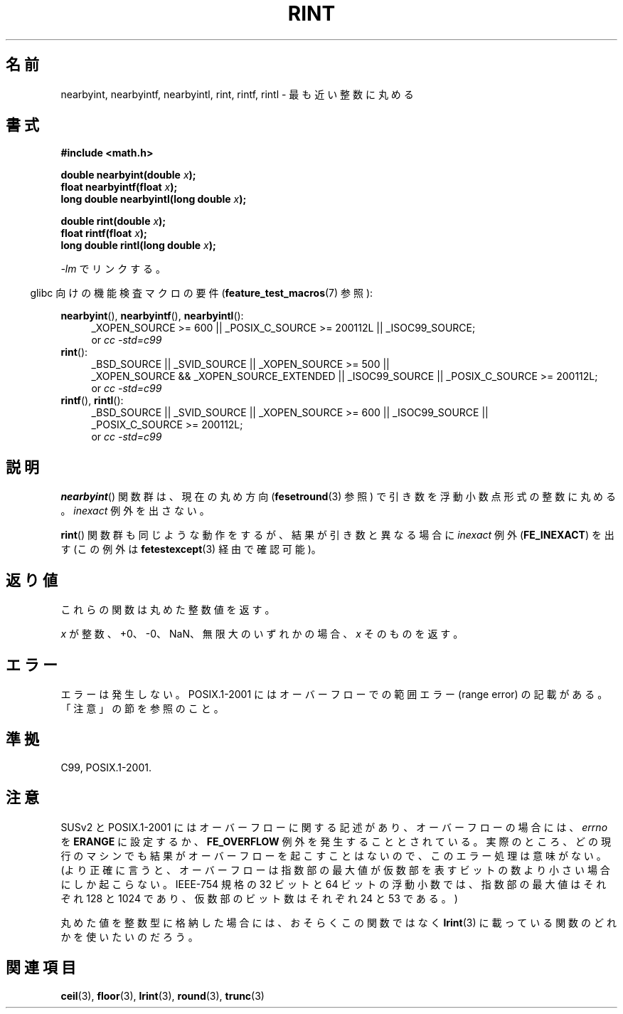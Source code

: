 .\" Copyright 2001 Andries Brouwer <aeb@cwi.nl>.
.\" and Copyright 2008, Linux Foundation, written by Michael Kerrisk
.\"     <mtk.manpages@gmail.com>
.\"
.\" Permission is granted to make and distribute verbatim copies of this
.\" manual provided the copyright notice and this permission notice are
.\" preserved on all copies.
.\"
.\" Permission is granted to copy and distribute modified versions of this
.\" manual under the conditions for verbatim copying, provided that the
.\" entire resulting derived work is distributed under the terms of a
.\" permission notice identical to this one.
.\"
.\" Since the Linux kernel and libraries are constantly changing, this
.\" manual page may be incorrect or out-of-date.  The author(s) assume no
.\" responsibility for errors or omissions, or for damages resulting from
.\" the use of the information contained herein.  The author(s) may not
.\" have taken the same level of care in the production of this manual,
.\" which is licensed free of charge, as they might when working
.\" professionally.
.\"
.\" Formatted or processed versions of this manual, if unaccompanied by
.\" the source, must acknowledge the copyright and authors of this work.
.\"
.\" Japanese Version Copyright (c) 1997 YOSHINO Takashi
.\" and Copyright (c) 2008 Akihiro MOTOKI
.\" Translated Tue Jan 21 20:52:09 JST 1997
.\"       by YOSHINO Takashi <yoshino@civil.jcn.nihon-u.ac.jp>
.\" Updated & Modified Fri Jul  6 20:42:59 JST 2001
.\"       by Yuichi SATO <ysato@h4.dion.ne.jp>
.\" Updated & Modified Sun Jan 16 07:40:37 JST 2005
.\"       by Yuichi SATO <ysato444@yahoo.co.jp>
.\" Updated 2008-09-16, Akihiro MOTOKI <amotoki@dd.iij4u.or.jp>
.\"
.\"WORD:	mantissa		仮数
.\"
.TH RINT 3  2010-09-20 "" "Linux Programmer's Manual"
.\"O .SH NAME
.SH 名前
.\"O nearbyint, nearbyintf, nearbyintl, rint, rintf, rintl \- round
.\"O to nearest integer
nearbyint, nearbyintf, nearbyintl, rint, rintf, rintl \- 最も近い整数に丸める
.\"O .SH SYNOPSIS
.SH 書式
.nf
.B #include <math.h>
.sp
.BI "double nearbyint(double " x );
.br
.BI "float nearbyintf(float " x );
.br
.BI "long double nearbyintl(long double " x );
.sp
.BI "double rint(double " x );
.br
.BI "float rintf(float " x );
.br
.BI "long double rintl(long double " x );
.fi
.sp
.\"O Link with \fI\-lm\fP.
\fI\-lm\fP でリンクする。
.sp
.in -4n
.\"O Feature Test Macro Requirements for glibc (see
.\"O .BR feature_test_macros (7)):
glibc 向けの機能検査マクロの要件
.RB ( feature_test_macros (7)
参照):
.in
.sp
.ad l
.BR nearbyint (),
.BR nearbyintf (),
.BR nearbyintl ():
.RS 4
_XOPEN_SOURCE\ >=\ 600 || _POSIX_C_SOURCE\ >=\ 200112L || _ISOC99_SOURCE;
.br
or
.I cc\ -std=c99
.RE
.br
.BR rint ():
.RS 4
_BSD_SOURCE || _SVID_SOURCE || _XOPEN_SOURCE\ >=\ 500 ||
_XOPEN_SOURCE\ &&\ _XOPEN_SOURCE_EXTENDED || _ISOC99_SOURCE ||
_POSIX_C_SOURCE\ >=\ 200112L;
.br
or
.I cc\ -std=c99
.RE
.br
.BR rintf (),
.BR rintl ():
.RS 4
_BSD_SOURCE || _SVID_SOURCE || _XOPEN_SOURCE\ >=\ 600 || _ISOC99_SOURCE ||
_POSIX_C_SOURCE\ >=\ 200112L;
.br
or
.I cc\ -std=c99
.RE
.ad b
.\"O .SH DESCRIPTION
.SH 説明
.\"O The
.\"O .BR nearbyint ()
.\"O functions round their argument to an integer value in floating-point
.\"O format, using the current rounding direction (see
.\"O .BR fesetround (3))
.\"O and without raising the
.\"O .I inexact
.\"O exception.
.BR nearbyint ()
関数群は、現在の丸め方向
.RB ( fesetround (3)
参照) で引き数を浮動小数点形式の整数に丸める。
.I inexact
例外を出さない。
.LP
.\"O The
.\"O .BR rint ()
.\"O functions do the same, but will raise the
.\"O .I inexact
.\"O exception
.\"O .RB ( FE_INEXACT ,
.\"O checkable via
.\"O .BR fetestexcept (3))
.\"O when the result differs in value from the argument.
.BR rint ()
関数群も同じような動作をするが、
結果が引き数と異なる場合に
.I inexact
例外
.RB ( FE_INEXACT )
を出す (この例外は
.BR fetestexcept (3)
経由で確認可能)。
.\"O .SH "RETURN VALUE"
.SH 返り値
.\"O These functions return the rounded integer value.
これらの関数は丸めた整数値を返す。

.\"O If \fIx\fP is integral, +0, \-0, NaN, or infinite,
.\"O \fIx\fP itself is returned.
\fIx\fP が整数、+0、\-0、NaN、無限大のいずれかの場合、
\fIx\fP そのものを返す。
.\"O .SH ERRORS
.SH エラー
.\"O No errors occur.
エラーは発生しない。
.\"O POSIX.1-2001 documents a range error for overflows, but see NOTES.
POSIX.1-2001 にはオーバーフローでの範囲エラー (range error) の
記載がある。「注意」の節を参照のこと。
.\"O .SH "CONFORMING TO"
.SH 準拠
C99, POSIX.1-2001.
.\"O .SH NOTES
.SH 注意
.\"O SUSv2 and POSIX.1-2001 contain text about overflow (which might set
.\"O .I errno
.\"O to
.\"O .BR ERANGE ,
.\"O or raise an
.\"O .B FE_OVERFLOW
.\"O exception).
SUSv2 と POSIX.1-2001 にはオーバーフローに関する記述があり、
オーバーフローの場合には、
.I errno
を
.B ERANGE
に設定するか、
.B FE_OVERFLOW
例外を発生することとされている。
.\"O In practice, the result cannot overflow on any current machine,
.\"O so this error-handling stuff is just nonsense.
実際のところ、どの現行のマシンでも結果がオーバーフローを起こすことはないので、
このエラー処理は意味がない。
.\"O (More precisely, overflow can happen only when the maximum value
.\"O of the exponent is smaller than the number of mantissa bits.
.\"O For the IEEE-754 standard 32-bit and 64-bit floating-point numbers
.\"O the maximum value of the exponent is 128 (respectively, 1024),
.\"O and the number of mantissa bits is 24 (respectively, 53).)
(より正確に言うと、オーバーフローは指数部の最大値が
仮数部を表すビットの数より小さい場合にしか起こらない。
IEEE-754 規格の 32 ビットと 64 ビットの浮動小数では、
指数部の最大値はそれぞれ 128 と 1024 であり、
仮数部のビット数はそれぞれ 24 と 53 である。)

.\"O If you want to store the rounded value in an integer type,
.\"O you probably want to use one of the functions described in
.\"O .BR lrint (3)
.\"O instead.
丸めた値を整数型に格納した場合には、おそらくこの関数ではなく
.BR lrint (3)
に載っている関数のどれかを使いたいのだろう。
.\"O .SH "SEE ALSO"
.SH 関連項目
.BR ceil (3),
.BR floor (3),
.BR lrint (3),
.BR round (3),
.BR trunc (3)
